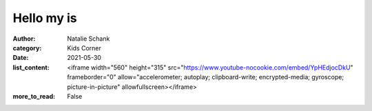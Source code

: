Hello my is
===========

:author: Natalie Schank
:category: Kids Corner
:date: 2021-05-30
:list_content: <iframe width="560" height="315" src="https://www.youtube-nocookie.com/embed/YpHEdjocDkU" frameborder="0" allow="accelerometer; autoplay; clipboard-write; encrypted-media; gyroscope; picture-in-picture" allowfullscreen></iframe>
:more_to_read: False